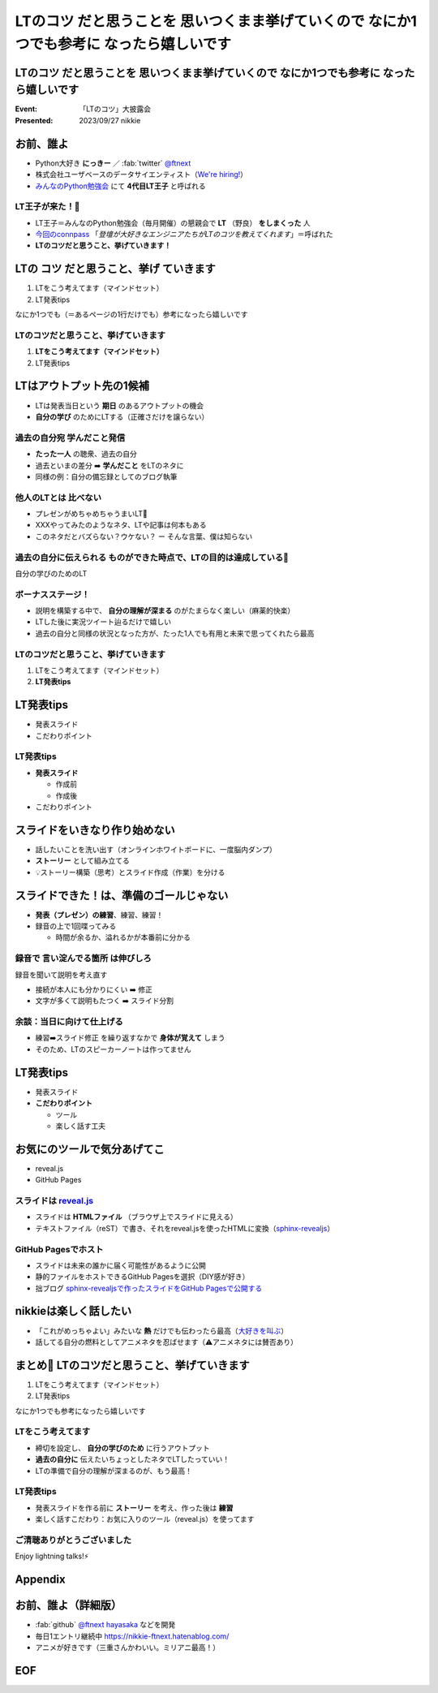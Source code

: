 ====================================================================================================
**LTのコツ** だと思うことを 思いつくまま挙げていくので **なにか1つでも参考に** なったら嬉しいです
====================================================================================================

**LTのコツ** だと思うことを 思いつくまま挙げていくので **なにか1つでも参考に** なったら嬉しいです
====================================================================================================

:Event: 「LTのコツ」大披露会 
:Presented: 2023/09/27 nikkie

.. 今回見つけたコツ：タイトルは長くしすぎない。今回読み上げるだけで時間がかかって不利なので

お前、誰よ
============================================================

* Python大好き **にっきー** ／ :fab:`twitter` `@ftnext <https://twitter.com/ftnext>`__
* 株式会社ユーザベースのデータサイエンティスト（`We're hiring! <https://hrmos.co/pages/uzabase/jobs/1829077236709650481>`__）
* `みんなのPython勉強会 <https://startpython.connpass.com/>`__ にて **4代目LT王子** と呼ばれる

LT王子が来た！🦸
--------------------------------------------------

* LT王子＝みんなのPython勉強会（毎月開催）の懇親会で **LT** （野良） **をしまくった** 人
* `今回のconnpass <https://engineers.connpass.com/event/294400/>`__ 「*登壇が大好きなエンジニアたちがLTのコツを教えてくれます*」＝呼ばれた
* **LTのコツだと思うこと、挙げていきます！**

LTの **コツ** だと思うこと、**挙げ** ていきます
============================================================

1. LTをこう考えてます（マインドセット）
2. LT発表tips

なにか1つでも（＝あるページの1行だけでも）参考になったら嬉しいです

LTのコツだと思うこと、挙げていきます
--------------------------------------------------

1. **LTをこう考えてます（マインドセット）**
2. LT発表tips

LTはアウトプット先の1候補
============================================================

* LTは発表当日という **期日** のあるアウトプットの機会
* **自分の学び** のためにLTする（正確さだけを譲らない）

過去の自分宛 学んだこと発信
--------------------------------------------------

* **たった一人** の聴衆、過去の自分
* 過去といまの差分 ➡️ **学んだこと** をLTのネタに
* 同様の例：自分の備忘録としてのブログ執筆

.. ブログとLT（紙芝居）。ネタによって向き不向きありそう（コードの込み入った説明はLTでは難しい）

他人のLTとは **比べない**
--------------------------------------------------

.. 春香さん

* プレゼンがめちゃめちゃうまいLT👏
* XXXやってみたのようなネタ、LTや記事は何本もある
* このネタだとバズらない？ウケない？ ー そんな言葉、僕は知らない

**過去の自分に伝えられる** ものができた時点で、LTの目的は達成している🙌
--------------------------------------------------------------------------------

自分の学びのためのLT

ボーナスステージ！
--------------------------------------------------

.. 君嘘「届くかな。届くといいな」

* 説明を構築する中で、 **自分の理解が深まる** のがたまらなく楽しい（麻薬的快楽）
* LTした後に実況ツイート辿るだけで嬉しい
* 過去の自分と同様の状況となった方が、たった1人でも有用と未来で思ってくれたら最高

LTのコツだと思うこと、挙げていきます
--------------------------------------------------

1. LTをこう考えてます（マインドセット）
2. **LT発表tips**

LT発表tips
============================================================

* 発表スライド
* こだわりポイント

LT発表tips
--------------------------------------------------

* **発表スライド**

  * 作成前
  * 作成後

* こだわりポイント

スライドをいきなり作り始めない
============================================================

* 話したいことを洗い出す（オンラインホワイトボードに、一度脳内ダンプ）
* **ストーリー** として組み立てる
* 💡ストーリー構築（思考）とスライド作成（作業）を分ける

.. LLMと一緒にできるかも（作業はLLMに任せる）

スライドできた！は、準備のゴールじゃない
============================================================

* **発表（プレゼン）の練習**、練習、練習！
* 録音の上で1回喋ってみる

  * 時間が余るか、溢れるかが本番前に分かる

録音で **言い淀んでる箇所** は伸びしろ
--------------------------------------------------

録音を聞いて説明を考え直す

* 接続が本人にも分かりにくい ➡️ 修正
* 文字が多くて説明もたつく ➡️ スライド分割

余談：当日に向けて仕上げる
--------------------------------------------------

* 練習➡️スライド修正 を繰り返すなかで **身体が覚えて** しまう
* そのため、LTのスピーカーノートは作ってません

LT発表tips
============================================================

* 発表スライド
* **こだわりポイント**

  * ツール
  * 楽しく話す工夫

お気にのツールで気分あげてこ
============================================================

* reveal.js
* GitHub Pages

スライドは `reveal.js <https://revealjs.com/>`__
--------------------------------------------------

* スライドは **HTMLファイル** （ブラウザ上でスライドに見える）
* テキストファイル（reST）で書き、それをreveal.jsを使ったHTMLに変換（`sphinx-revealjs <https://pypi.org/project/sphinx-revealjs/>`__）

GitHub Pagesでホスト
--------------------------------------------------

* スライドは未来の誰かに届く可能性があるように公開
* 静的ファイルをホストできるGitHub Pagesを選択（DIY感が好き）
* 拙ブログ `sphinx-revealjsで作ったスライドをGitHub Pagesで公開する <https://nikkie-ftnext.hatenablog.com/entry/sphinx-revealjs-publish-on-github-pages>`__

nikkieは楽しく話したい
============================================================

* 「これがめっちゃよい」みたいな **熱** だけでも伝わったら最高（`大好きを叫ぶ <https://nikkie-ftnext.hatenablog.com/entry/nijigasaki-lt-tips-for-nikkies>`__）
* 話してる自分の燃料としてアニメネタを忍ばせます（⚠️アニメネタには賛否あり）

まとめ🌯 LTのコツだと思うこと、挙げていきます
============================================================

1. LTをこう考えてます（マインドセット）
2. LT発表tips

なにか1つでも参考になったら嬉しいです

LTをこう考えてます
--------------------------------------------------

* 締切を設定し、 **自分の学びのため** に行うアウトプット
* **過去の自分に** 伝えたいちょっとしたネタでLTしたっていい！
* LTの準備で自分の理解が深まるのが、もう最高！

LT発表tips
--------------------------------------------------

* 発表スライドを作る前に **ストーリー** を考え、作った後は **練習**
* 楽しく話すこだわり：お気に入りのツール（reveal.js）を使ってます

ご清聴ありがとうございました
--------------------------------------------------

Enjoy lightning talks!⚡️

Appendix
============================================================

お前、誰よ（詳細版）
============================================================

* :fab:`github` `@ftnext <https://github.com/ftnext>`__ `hayasaka <https://github.com/ftnext/hayasaka>`__ などを開発
* 毎日1エントリ継続中 https://nikkie-ftnext.hatenablog.com/
* アニメが好きです（三重さんかわいい。ミリアニ最高！）

EOF
============================================================
